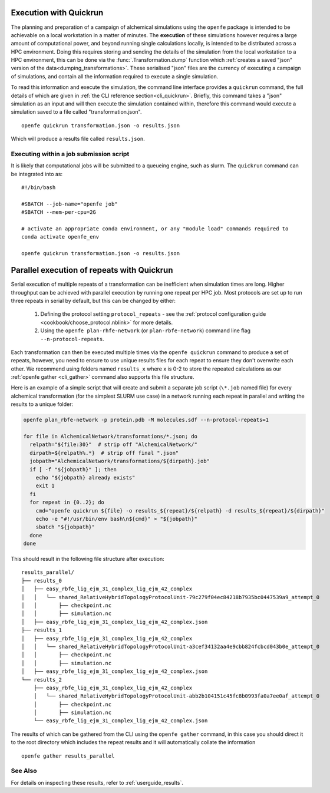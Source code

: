 .. _userguide_quickrun:

Execution with Quickrun
=======================

The planning and preparation of a campaign of alchemical simulations using the ``openfe`` package is intended to be
achievable on a local workstation in a matter of minutes.
The **execution** of these simulations however requires a large amount of computational power,
and beyond running single calculations locally,
is intended to be distributed across a HPC environment.
Doing this requires storing and sending the details of the simulation from the local workstation to a HPC environment,
this can be done via the :func:`.Transformation.dump` function which
:ref:`creates a saved "json" version of the data<dumping_transformations>`.
These serialised "json" files are the currency of executing a campaign of simulations,
and contain all the information required to execute a single simulation.

To read this information and execute the simulation, the command line interface provides a ``quickrun`` command,
the full details of which are given in :ref:`the CLI reference section<cli_quickrun>`.
Briefly, this command takes a "json" simulation as an input and will then execute the simulation contained within,
therefore this command would execute a simulation saved to a file called "transformation.json".

::

  openfe quickrun transformation.json -o results.json


Which will produce a results file called ``results.json``.

Executing within a job submission script
----------------------------------------

It is likely that computational jobs will be submitted to a queueing engine, such as slurm.
The ``quickrun`` command can be integrated into as:

::

  #!/bin/bash

  #SBATCH --job-name="openfe job"
  #SBATCH --mem-per-cpu=2G

  # activate an appropriate conda environment, or any "module load" commands required to
  conda activate openfe_env

  openfe quickrun transformation.json -o results.json

Parallel execution of repeats with Quickrun
===========================================

Serial execution of multiple repeats of a transformation can be inefficient when simulation times are long.
Higher throughput can be achieved with parallel execution by running one repeat per HPC job. Most protocols are set up to
run three repeats in serial by default, but this can be changed by either:

 1. Defining the protocol setting ``protocol_repeats`` - see the :ref:`protocol configuration guide <cookbook/choose_protocol.nblink>` for more details.
 2. Using the ``openfe plan-rhfe-network`` (or ``plan-rbfe-network``) command line flag ``--n-protocol-repeats``.

Each transformation can then be executed multiple times via the
``openfe quickrun`` command to produce a set of repeats, however, you need to ensure to use unique results
files for each repeat to ensure they don't overwrite each other. We recommend using folders named ``results_x`` where x is 0-2
to store the repeated calculations as our :ref:`openfe gather <cli_gather>` command also supports this file structure.

Here is an example of a simple script that will create and submit a separate job script (``\*.job`` named file)
for every alchemical transformation (for the simplest SLURM use case) in a network running each repeat in parallel and writing the
results to a unique folder:

.. code-block:: bash

  openfe plan_rbfe-network -p protein.pdb -M molecules.sdf --n-protocol-repeats=1

  for file in AlchemicalNetwork/transformations/*.json; do
    relpath="${file:30}"  # strip off "AlchemicalNetwork/"
    dirpath=${relpath%.*}  # strip off final ".json"
    jobpath="AlchemicalNetwork/transformations/${dirpath}.job"
    if [ -f "${jobpath}" ]; then
      echo "${jobpath} already exists"
      exit 1
    fi
    for repeat in {0..2}; do
      cmd="openfe quickrun ${file} -o results_${repeat}/${relpath} -d results_${repeat}/${dirpath}"
      echo -e "#!/usr/bin/env bash\n${cmd}" > "${jobpath}"
      sbatch "${jobpath}"
    done
  done

This should result in the following file structure after execution:

::

    results_parallel/
    ├── results_0
    │   ├── easy_rbfe_lig_ejm_31_complex_lig_ejm_42_complex
    │   │   └── shared_RelativeHybridTopologyProtocolUnit-79c279f04ec84218b7935bc0447539a9_attempt_0
    │   │       ├── checkpoint.nc
    │   │       ├── simulation.nc
    │   ├── easy_rbfe_lig_ejm_31_complex_lig_ejm_42_complex.json
    ├── results_1
    │   ├── easy_rbfe_lig_ejm_31_complex_lig_ejm_42_complex
    │   │   └── shared_RelativeHybridTopologyProtocolUnit-a3cef34132aa4e9cbb824fcbcd043b0e_attempt_0
    │   │       ├── checkpoint.nc
    │   │       ├── simulation.nc
    │   ├── easy_rbfe_lig_ejm_31_complex_lig_ejm_42_complex.json
    └── results_2
        ├── easy_rbfe_lig_ejm_31_complex_lig_ejm_42_complex
        │   └── shared_RelativeHybridTopologyProtocolUnit-abb2b104151c45fc8b0993fa0a7ee0af_attempt_0
        │       ├── checkpoint.nc
        │       ├── simulation.nc
        └── easy_rbfe_lig_ejm_31_complex_lig_ejm_42_complex.json

The results of which can be gathered from the CLI using the ``openfe gather`` command, in this case you should direct
it to the root directory which includes the repeat results and it will automatically collate the information

::

 openfe gather results_parallel

See Also
--------

For details on inspecting these results, refer to :ref:`userguide_results`.
